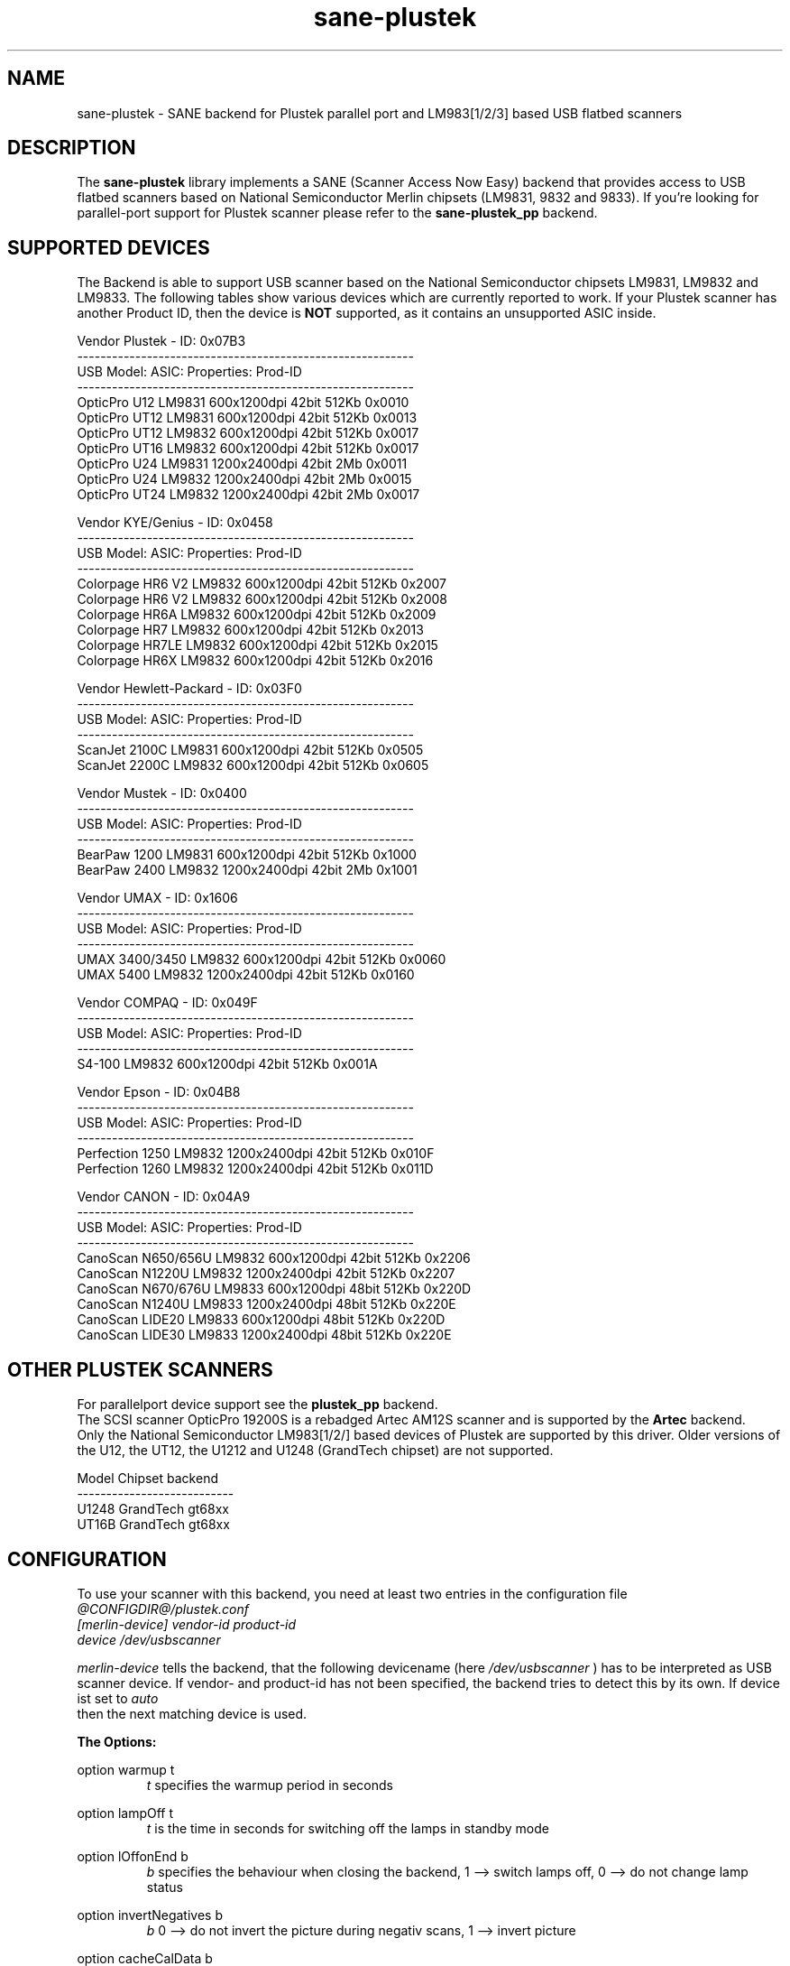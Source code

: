 .TH sane-plustek 5 "24 September 2003" "@PACKAGEVERSION@" "SANE Scanner Access Now Easy"
.IX sane-plustek
.SH NAME
sane-plustek \- SANE backend for Plustek parallel port and
LM983[1/2/3] based USB flatbed scanners
.SH DESCRIPTION
The
.B sane-plustek
library implements a SANE (Scanner Access Now Easy) backend that
provides access to USB flatbed scanners based on National Semiconductor
Merlin chipsets (LM9831, 9832 and 9833).
If you're looking for parallel-port support for Plustek scanner
please refer to the
.B sane-plustek_pp
backend.

.SH "SUPPORTED DEVICES"
The Backend is able to support USB scanner based on the National
Semiconductor chipsets LM9831, LM9832 and LM9833. The following tables
show various devices which are currently reported to work. If your
Plustek scanner has another Product ID, then the device is
.B NOT
supported, as it contains an unsupported ASIC inside.
.br

Vendor Plustek - ID: 0x07B3
.br
----------------------------------------------------------
.br
USB Model:         ASIC:  Properties:              Prod-ID
.br
----------------------------------------------------------
.br
OpticPro U12       LM9831  600x1200dpi 42bit 512Kb 0x0010
.br
OpticPro UT12      LM9831  600x1200dpi 42bit 512Kb 0x0013
.br
OpticPro UT12      LM9832  600x1200dpi 42bit 512Kb 0x0017
.br
OpticPro UT16      LM9832  600x1200dpi 42bit 512Kb 0x0017
.br
OpticPro U24       LM9831 1200x2400dpi 42bit   2Mb 0x0011
.br
OpticPro U24       LM9832 1200x2400dpi 42bit   2Mb 0x0015
.br
OpticPro UT24      LM9832 1200x2400dpi 42bit   2Mb 0x0017
.PP

Vendor KYE/Genius - ID: 0x0458
.br
----------------------------------------------------------
.br
USB Model:         ASIC:  Properties:              Prod-ID
.br
----------------------------------------------------------
.br
Colorpage HR6 V2   LM9832  600x1200dpi 42bit 512Kb 0x2007
.br
Colorpage HR6 V2   LM9832  600x1200dpi 42bit 512Kb 0x2008
.br
Colorpage HR6A     LM9832  600x1200dpi 42bit 512Kb 0x2009
.br
Colorpage HR7      LM9832  600x1200dpi 42bit 512Kb 0x2013
.br
Colorpage HR7LE    LM9832  600x1200dpi 42bit 512Kb 0x2015
.br
Colorpage HR6X     LM9832  600x1200dpi 42bit 512Kb 0x2016
.PP

Vendor Hewlett-Packard - ID: 0x03F0
.br
----------------------------------------------------------
.br
USB Model:         ASIC:  Properties:              Prod-ID
.br
----------------------------------------------------------
.br
ScanJet 2100C      LM9831  600x1200dpi 42bit 512Kb 0x0505
.br
ScanJet 2200C      LM9832  600x1200dpi 42bit 512Kb 0x0605
.PP

Vendor Mustek - ID: 0x0400
.br
----------------------------------------------------------
.br
USB Model:         ASIC:  Properties:              Prod-ID
.br
----------------------------------------------------------
.br
BearPaw 1200       LM9831  600x1200dpi 42bit 512Kb 0x1000
.br
BearPaw 2400       LM9832 1200x2400dpi 42bit   2Mb 0x1001
.PP

Vendor UMAX - ID: 0x1606
.br
----------------------------------------------------------
.br
USB Model:         ASIC:  Properties:              Prod-ID
.br
----------------------------------------------------------
.br
UMAX 3400/3450     LM9832  600x1200dpi 42bit 512Kb 0x0060
.br
UMAX 5400          LM9832 1200x2400dpi 42bit 512Kb 0x0160
.PP

Vendor COMPAQ - ID: 0x049F
.br
----------------------------------------------------------
.br
USB Model:         ASIC:  Properties:              Prod-ID
.br
----------------------------------------------------------
.br
S4-100             LM9832  600x1200dpi 42bit 512Kb 0x001A
.PP

Vendor Epson - ID: 0x04B8
.br
----------------------------------------------------------
.br
USB Model:         ASIC:  Properties:              Prod-ID
.br
----------------------------------------------------------
.br
Perfection 1250    LM9832 1200x2400dpi 42bit 512Kb 0x010F
.br
Perfection 1260    LM9832 1200x2400dpi 42bit 512Kb 0x011D
.PP

Vendor CANON - ID: 0x04A9
.br
----------------------------------------------------------
.br
USB Model:         ASIC:  Properties:              Prod-ID
.br
----------------------------------------------------------
.br
CanoScan N650/656U LM9832  600x1200dpi 42bit 512Kb 0x2206
.br
CanoScan N1220U    LM9832 1200x2400dpi 42bit 512Kb 0x2207
.br
CanoScan N670/676U LM9833  600x1200dpi 48bit 512Kb 0x220D
.br
CanoScan N1240U    LM9833 1200x2400dpi 48bit 512Kb 0x220E
.br
CanoScan LIDE20    LM9833  600x1200dpi 48bit 512Kb 0x220D
.br
CanoScan LIDE30    LM9833 1200x2400dpi 48bit 512Kb 0x220E

.SH "OTHER PLUSTEK SCANNERS"
For parallelport device support see the
.B plustek_pp
backend.
.br
The SCSI scanner OpticPro 19200S is a rebadged Artec AM12S scanner
and is supported by the
.B Artec
backend.
.br
Only the National Semiconductor LM983[1/2/] based devices of Plustek
are supported by this driver. Older versions of the U12, the UT12,
the U1212 and U1248 (GrandTech chipset) are not supported.
.PP
Model    Chipset    backend
.br
---------------------------
.br
U1248    GrandTech  gt68xx
.br
UT16B    GrandTech  gt68xx

.SH "CONFIGURATION"
To use your scanner with this backend, you need at least two
entries in the configuration file
.br
.I @CONFIGDIR@/plustek.conf
.TP
.I [merlin-device] vendor-id product-id
.TP
.I device /dev/usbscanner
.PP
.I merlin-device
tells the backend, that the following devicename (here
.I /dev/usbscanner
) has to be interpreted as USB scanner device. If vendor- and
product-id has not been specified, the backend tries to
detect this by its own. If device ist set to
.I auto
 then the next matching device is used.
.PP
.B
The Options:
.PP
option warmup t
.RS
.I t
specifies the warmup period in seconds
.RE
.PP
option lampOff t
.RS
.I t
is the time in seconds for switching off the lamps in
standby mode
.RE
.PP
option lOffonEnd b
.RS
.I b
specifies the behaviour when closing the backend, 1 --> switch
lamps off, 0 --> do not change lamp status
.RE
.PP
option invertNegatives b
.RS
.I b
0 --> do not invert the picture during negativ scans,
1 --> invert picture
.RE
.PP
option cacheCalData b
.RS
.I b
0 --> do not save coarse calibration results,
1 --> save results of coarse calibration in ~/.sane/ directory
.RE
.PP
option altCalibrate b
.RS
.I b
0 --> use standard calibration routines,
1 --> use alternate calibration (only non Plustek
.br
      devices, standard for CIS devices)
.RE
.PP
option skipFine b
.RS
.I b
0 --> perform fine calibration,
1 --> skip fine calibration (only non Plustek devices)
.RE
.PP
option skipFineWhite b
.RS
.I b
0 --> perform white fine calibration,
1 --> skip white fine calibration (only non Plustek devices)
.RE
.PP
option skipCalibration b
.RS
.I b
0 --> perform calibration,
1 --> skip calibration (only non Plustek devices)
.RE
.PP
option enableTPA b
.RS
.I b
0 --> default behaviour, specified by the internal tables,
1 --> override internal tables and allow TPA mode (EPSON only)
.RE

.PP
option posOffX x
.br
option posOffY y
.br
option tpaOffX x
.br
option tpaOffY y
.br
option negOffX x
.br
option negOffY y
.RS
.I x y
By using this settings, the user can adjust the given image
positions.
.B Please note, that there's no internal range checking for
.B this feature.
.RE
.PP
option posShadingY p
.br
option tpaShadingY p
.br
option negShadingY p
.RS
.I p
overrides the internal shading position. The values are in steps.
.B Please note, that there's no internal range checking for
.B this feature.
.RE
.PP
option redGamma r
.br
option greenGamma g
.br
option blueGamma b
.br
option grayGamma gr
.RS
.I r g b gr
.RE
By using these values, the internal linear gamma table (r,g,b,gr = 1.0)
can be adjusted.
.PP
option red_gain r
.br
option green_gain g
.br
option blue_gain b
.RS
.I r g b
These values can be used to adjust the internally detected gain values of
the AFE for each channel. The range is between 0 and 63.
.RE

.PP
See the plustek.conf file for examples.
.PP
.B Note:
.br
You have to make sure, that the USB subsystem is loaded
correctly and the module
.I scanner
has been loaded too. To make this module recognize your
scanner, you might have to add the following line to
your
.B "/etc/modules.conf"
:
.br
.I options scanner vendor=0x7b3 product=0x17
.PP
.br
If you're not sure about the vendor and product id of your
device, simply load the USB subsystem and plug in your
scanner. Then do a
.I cat /proc/bus/usb/devices
and look for the scanner.
.br
Alternatively, the backend is able to access your scanner via
libusb. You might use
.B sane-find-scanner
to check that you have access to your device.
.PP
.B Note:
.br
If there's no configuration file, the backend defaults to
.B device auto
. So it

.SH FILES
.TP
.I @CONFIGDIR@/plustek.conf
The backend configuration file
.TP
.I @LIBDIR@/libsane-plustek.a
The static library implementing this backend.
.TP
.I @LIBDIR@/libsane-plustek.so
The shared library implementing this backend (present on systems that
support dynamic loading).

.SH "CONTACT AND BUG-REPORTS"
Please send any information and bug-reports to:
.br
.B Plustek Driver Mailing List <plustek@linuxhacker.org>
.br
or directly to:
.br
.B Gerhard Jaeger <gerhard@gjaeger.de>
.PP
Additional info and hints can be obtained from our
.br
Mailing-List archive at:
.br
.B http://www.linuxhacker.org/cgi-bin/ezmlm-cgi/3
.PP
or directly from the projects' homepage at:
.br
.B http://www.gjaeger.de/scanner/plustek.html
.PP
To obtain debug messages from the backend, please set the
environment-variable
.I SANE_DEBUG_PLUSTEK
before calling your favorite scan-frontend (i.e. xscanimage).
.br
.B i.e.: export SANE_DEBUG_PLUSTEK=20 ; xscanimage
.PP
The value controls the verbosity of the backend. Please note, that
values greater than 19 force the backend to output raw data files,
which could be rather large. The ending of these files is ".raw".
For problem reports it should be enough the set the verbosity to
13.

.SH "KNOWN BUGS & RESTRICTIONS"
* The driver does not support these manic scalings up
.br
  to 16 times the physical resolution. The only scaling
.br
  is done on resolutions between the physical resolution
.br
  of the CDD-sensor and the stepper motor i.e. you have a
.br
  600x1200 dpi scanner and you are scanning using 800dpi,
.br
  so scaling is necesary, because the sensor only delivers
.br
  600dpi but the motor is capable to perform 800dpi steps.
.br
* Plusteks' model policy is somewhat inconsistent. This
.br
  means, they sell technical different devices under the
.br
  same product name. Therefore it is possible that some
.br
  devices like the UT12 or U12 won't work - please check
.br
  the model list above and compare the product-id to
.br
  the one your device has.
.br
* Negative/Slide scanning quality is poor.
